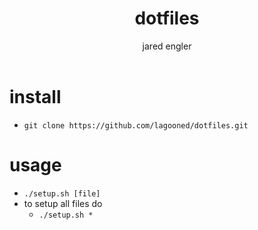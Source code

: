 #+title: dotfiles
#+author: jared engler

* install
- =git clone https://github.com/lagooned/dotfiles.git=
* usage
- =./setup.sh [file]=
- to setup all files do
  - =./setup.sh *=

